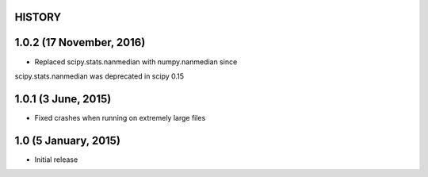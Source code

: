 =======
HISTORY
=======

=========================
1.0.2 (17 November, 2016)
=========================
* Replaced scipy.stats.nanmedian with numpy.nanmedian since
scipy.stats.nanmedian was deprecated in scipy 0.15

====================
1.0.1 (3 June, 2015)
====================
* Fixed crashes when running on extremely large files

=====================
1.0 (5 January, 2015)
=====================
* Initial release

